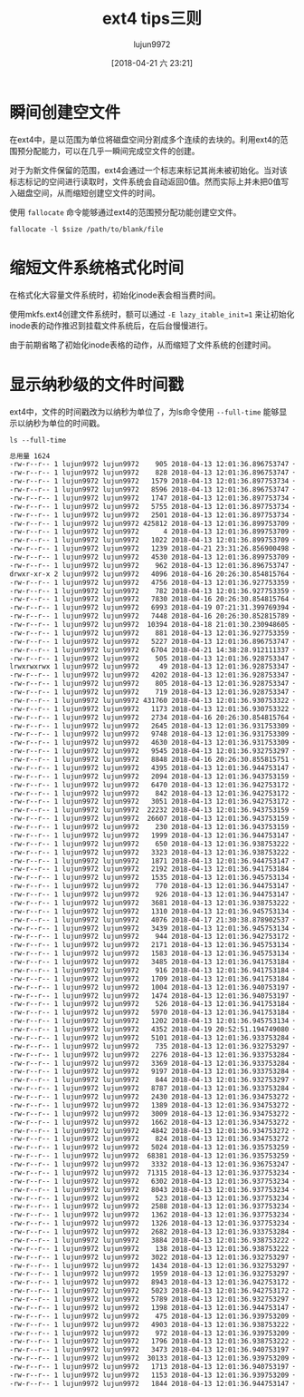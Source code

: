 #+TITLE: ext4 tips三则
#+AUTHOR: lujun9972
#+TAGS: linux和它的小伙伴,tips
#+DATE: [2018-04-21 六 23:21]
#+LANGUAGE:  zh-CN
#+OPTIONS:  H:6 num:nil toc:t \n:nil ::t |:t ^:nil -:nil f:t *:t <:nil

* 瞬间创建空文件
在ext4中，是以范围为单位将磁盘空间分割成多个连续的去块的。利用ext4的范围预分配能力，可以在几乎一瞬间完成空文件的创建。

对于为新文件保留的范围，ext4会通过一个标志来标记其尚未被初始化。当对该标志标记的空间进行读取时，文件系统会自动返回0值。然而实际上并未把0值写入磁盘空间，从而缩短创建空文件的时间。

使用 =fallocate= 命令能够通过ext4的范围预分配功能创建空文件。
#+BEGIN_SRC shell
  fallocate -l $size /path/to/blank/file
#+END_SRC

* 缩短文件系统格式化时间
在格式化大容量文件系统时，初始化inode表会相当费时间。

使用mkfs.ext4创建文件系统时，额可以通过 =-E lazy_itable_init=1= 来让初始化inode表的动作推迟到挂载文件系统后，在后台慢慢进行。

由于前期省略了初始化inode表格的动作，从而缩短了文件系统的创建时间。

* 显示纳秒级的文件时间戳
ext4中，文件的时间戳改为以纳秒为单位了，为ls命令使用 =--full-time= 能够显示以纳秒为单位的时间戳。
#+BEGIN_SRC shell :results org
  ls --full-time 
#+END_SRC

#+BEGIN_SRC org
总用量 1624
-rw-r--r-- 1 lujun9972 lujun9972    905 2018-04-13 12:01:36.896753747 +0800 AIX行vi打开大文件时提示"Out of memory saving lines for undo"的解决方法.org
-rw-r--r-- 1 lujun9972 lujun9972    828 2018-04-13 12:01:36.896753747 +0800 archlinux使用virtualbox的几个要点.org
-rw-r--r-- 1 lujun9972 lujun9972   1579 2018-04-13 12:01:36.897753734 +0800 bash中的扩展通配符.org
-rw-r--r-- 1 lujun9972 lujun9972   8596 2018-04-13 12:01:36.896753747 +0800 Basic Setup and Installation of DosBox.org
-rw-r--r-- 1 lujun9972 lujun9972   1747 2018-04-13 12:01:36.897753734 +0800 cdspell帮你自动更正cd命令中的错误目录.org
-rw-r--r-- 1 lujun9972 lujun9972   5755 2018-04-13 12:01:36.897753734 +0800 control.tar.gz
-rw-r--r-- 1 lujun9972 lujun9972   2501 2018-04-13 12:01:36.897753734 +0800 ctop_manage_container.org
-rw-r--r-- 1 lujun9972 lujun9972 425812 2018-04-13 12:01:36.899753709 +0800 data.tar.xz
-rw-r--r-- 1 lujun9972 lujun9972      4 2018-04-13 12:01:36.899753709 +0800 debian-binary
-rw-r--r-- 1 lujun9972 lujun9972   1022 2018-04-13 12:01:36.899753709 +0800 deb文件的格式.org
-rw-r--r-- 1 lujun9972 lujun9972   1239 2018-04-21 23:31:26.856900498 +0800 ext4 tips三则.org
-rw-r--r-- 1 lujun9972 lujun9972   4530 2018-04-13 12:01:36.899753709 +0800 funny-manpages.org
-rw-r--r-- 1 lujun9972 lujun9972    962 2018-04-13 12:01:36.896753747 +0800 GLOBIGNORE变量的意义.org
drwxr-xr-x 2 lujun9972 lujun9972   4096 2018-04-16 20:26:30.854815764 +0800 images
-rw-r--r-- 1 lujun9972 lujun9972   4756 2018-04-13 12:01:36.927753359 +0800 kgotobed让你强制早睡.org
-rw-r--r-- 1 lujun9972 lujun9972    782 2018-04-13 12:01:36.927753359 +0800 kile编译时提示[ViewPDF]failed to start的解决方法.org
-rw-r--r-- 1 lujun9972 lujun9972   7830 2018-04-16 20:26:30.854815764 +0800 linux IO子系统概览.org
-rw-r--r-- 1 lujun9972 lujun9972   6993 2018-04-19 07:21:31.399769394 +0800 linux内存的分配和释放.org
-rw-r--r-- 1 lujun9972 lujun9972   7448 2018-04-16 20:26:30.852815789 +0800 MBR与GPT分区表的简单说明.org
-rw-r--r-- 1 lujun9972 lujun9972  10394 2018-04-18 21:01:30.230948605 +0800 meminfo文件详解.org
-rw-r--r-- 1 lujun9972 lujun9972    881 2018-04-13 12:01:36.927753359 +0800 mpg123播放歌曲自动快进的解决方法.org
-rw-r--r-- 1 lujun9972 lujun9972   5227 2018-04-13 12:01:36.896753747 +0800 Newsboat：一款终端RSS阅读器.org
-rw-r--r-- 1 lujun9972 lujun9972   6704 2018-04-21 14:38:28.912111337 +0800 nohup,setsid与disown的不同之处.org
-rw-r--r-- 1 lujun9972 lujun9972    505 2018-04-13 12:01:36.928753347 +0800 pacman中的Pac-Man.org
lrwxrwxrwx 1 lujun9972 lujun9972     49 2018-04-13 12:01:36.928753347 +0800 reinstall-arch.org -> /home/lujun9972/github/dotfile/reinstall-arch.org
-rw-r--r-- 1 lujun9972 lujun9972   4202 2018-04-13 12:01:36.928753347 +0800 rox-filer常用操作.org
-rw-r--r-- 1 lujun9972 lujun9972    805 2018-04-13 12:01:36.928753347 +0800 sed中的alpha到底包含哪些字符.org
-rw-r--r-- 1 lujun9972 lujun9972    719 2018-04-13 12:01:36.928753347 +0800 shell中的那些初始化文件.org
-rw-r--r-- 1 lujun9972 lujun9972 431760 2018-04-13 12:01:36.930753322 +0800 sl-modem-daemon_2.9.11~20110321-12_i386.deb
-rw-r--r-- 1 lujun9972 lujun9972   1173 2018-04-13 12:01:36.930753322 +0800 sshtron让你在终端玩的多人贪吃蛇.org
-rw-r--r-- 1 lujun9972 lujun9972   2734 2018-04-16 20:26:30.854815764 +0800 ssh端口转发说明.org
-rw-r--r-- 1 lujun9972 lujun9972   2645 2018-04-13 12:01:36.931753309 +0800 ssh远程执行脚本后无返回的解决方法.org
-rw-r--r-- 1 lujun9972 lujun9972   9748 2018-04-13 12:01:36.931753309 +0800 urandom和random设备的区别.org
-rw-r--r-- 1 lujun9972 lujun9972   4630 2018-04-13 12:01:36.931753309 +0800 w3m常用操作.org
-rw-r--r-- 1 lujun9972 lujun9972   9545 2018-04-13 12:01:36.932753297 +0800 xterm使用简介.org
-rw-r--r-- 1 lujun9972 lujun9972   8848 2018-04-16 20:26:30.855815751 +0800 z.sh
-rw-r--r-- 1 lujun9972 lujun9972   4395 2018-04-13 12:01:36.944753147 +0800 把archwiki搬回家.org
-rw-r--r-- 1 lujun9972 lujun9972   2094 2018-04-13 12:01:36.943753159 +0800 把OrangePiLite打造成shadowsocks服务器.org
-rw-r--r-- 1 lujun9972 lujun9972   6470 2018-04-13 12:01:36.942753172 +0800 把Orange Pi Lite打造成ubuntu server.org
-rw-r--r-- 1 lujun9972 lujun9972    842 2018-04-13 12:01:36.942753172 +0800 把Orange Pi打造成AirPlay无线音响.org
-rw-r--r-- 1 lujun9972 lujun9972   3051 2018-04-13 12:01:36.942753172 +0800 把Orange Pi打造成git服务器.org
-rw-r--r-- 1 lujun9972 lujun9972  22232 2018-04-13 12:01:36.943753159 +0800 把Orange Pi打造成多功能下载机.org
-rw-r--r-- 1 lujun9972 lujun9972  26607 2018-04-13 12:01:36.943753159 +0800 把Orange Pi打造成影音云存储服务器.org
-rw-r--r-- 1 lujun9972 lujun9972    230 2018-04-13 12:01:36.943753159 +0800 把Orange Pi打造成影音云存储服务器.org[*Org Src 把Orange Pi打造成影音云存储服务器.org[ conf ]*]
-rw-r--r-- 1 lujun9972 lujun9972   1999 2018-04-13 12:01:36.944753147 +0800 编写ansible playbook的一些注意事项.org
-rw-r--r-- 1 lujun9972 lujun9972    650 2018-04-13 12:01:36.938753222 +0800 创建UEFI分区时的注意事项.org
-rw-r--r-- 1 lujun9972 lujun9972   3323 2018-04-13 12:01:36.938753222 +0800 创建无法用cat显示的文件.org
-rw-r--r-- 1 lujun9972 lujun9972   1871 2018-04-13 12:01:36.944753147 +0800 检查linux命令是否存在的正确方式.org
-rw-r--r-- 1 lujun9972 lujun9972   2192 2018-04-13 12:01:36.941753184 +0800 将OrangePiLite打造成BT下载服务器.org
-rw-r--r-- 1 lujun9972 lujun9972   1535 2018-04-13 12:01:36.945753134 +0800 解决orangepi lite刷官网ubuntu-server 不能apt update的问题.org
-rw-r--r-- 1 lujun9972 lujun9972    770 2018-04-13 12:01:36.944753147 +0800 禁用BEEP的方法.org
-rw-r--r-- 1 lujun9972 lujun9972    926 2018-04-13 12:01:36.944753147 +0800 拷贝一个文件到多个目录的几种方法.org
-rw-r--r-- 1 lujun9972 lujun9972   3681 2018-04-13 12:01:36.938753222 +0800 利用linux清空Windows登陆密码.org
-rw-r--r-- 1 lujun9972 lujun9972   1310 2018-04-13 12:01:36.945753134 +0800 连接Android手机到ArchLinux上.org
-rw-r--r-- 1 lujun9972 lujun9972   4076 2018-04-17 21:30:38.878902537 +0800 目录跳转神器z的实现原理和使用方法.org
-rw-r--r-- 1 lujun9972 lujun9972   3439 2018-04-13 12:01:36.945753134 +0800 配置SFTP Server.org
-rw-r--r-- 1 lujun9972 lujun9972    944 2018-04-13 12:01:36.942753172 +0800 强制ssh使用密码认证登陆服务器.org
-rw-r--r-- 1 lujun9972 lujun9972   2171 2018-04-13 12:01:36.945753134 +0800 让pacman无处不在.org
-rw-r--r-- 1 lujun9972 lujun9972   1583 2018-04-13 12:01:36.945753134 +0800 让ssh从stdin读取密码.org
-rw-r--r-- 1 lujun9972 lujun9972   3485 2018-04-13 12:01:36.941753184 +0800 如何编写bash completion script.org
-rw-r--r-- 1 lujun9972 lujun9972    916 2018-04-13 12:01:36.941753184 +0800 如何复制文件的权限和所属关系.org
-rw-r--r-- 1 lujun9972 lujun9972   1709 2018-04-13 12:01:36.941753184 +0800 如何禁用history.org
-rw-r--r-- 1 lujun9972 lujun9972   1004 2018-04-13 12:01:36.940753197 +0800 如何使用sudo命令来添加内容到文件中.org
-rw-r--r-- 1 lujun9972 lujun9972   1474 2018-04-13 12:01:36.940753197 +0800 如何修改新版gnome-terminal的标题.org
-rw-r--r-- 1 lujun9972 lujun9972    526 2018-04-13 12:01:36.941753184 +0800 如何在linux上安装新字体.org
-rw-r--r-- 1 lujun9972 lujun9972   5970 2018-04-13 12:01:36.941753184 +0800 如何在Linux上查看RAM信息.org
-rw-r--r-- 1 lujun9972 lujun9972   1202 2018-04-13 12:01:36.945753134 +0800 识别文件格式的那些工具.org
-rw-r--r-- 1 lujun9972 lujun9972   4352 2018-04-19 20:52:51.194749080 +0800 使用anacron定期执行任务.org
-rw-r--r-- 1 lujun9972 lujun9972   5101 2018-04-13 12:01:36.933753284 +0800 使用aspell检查英文拼写错误.org
-rw-r--r-- 1 lujun9972 lujun9972    735 2018-04-13 12:01:36.932753297 +0800 使用CDPATH简化cd命令中的路径.org
-rw-r--r-- 1 lujun9972 lujun9972   2276 2018-04-13 12:01:36.933753284 +0800 使用column格式化输出.org
-rw-r--r-- 1 lujun9972 lujun9972   3369 2018-04-13 12:01:36.933753284 +0800 使用cryptmount创建加密镜像保存机密文件.org
-rw-r--r-- 1 lujun9972 lujun9972   9197 2018-04-13 12:01:36.933753284 +0800 使用cryptsetup创建加密磁盘.org
-rw-r--r-- 1 lujun9972 lujun9972    844 2018-04-13 12:01:36.932753297 +0800 使用DosBox运行dos游戏的简易方法.org
-rw-r--r-- 1 lujun9972 lujun9972   8787 2018-04-13 12:01:36.933753284 +0800 使用Exodus在不同linux之前迁移应用.org
-rw-r--r-- 1 lujun9972 lujun9972   2430 2018-04-13 12:01:36.934753272 +0800 使用fbi在终端查看图片.org
-rw-r--r-- 1 lujun9972 lujun9972   1389 2018-04-13 12:01:36.934753272 +0800 使用feh快速设置桌面壁纸.org
-rw-r--r-- 1 lujun9972 lujun9972   3009 2018-04-13 12:01:36.934753272 +0800 使用foremost恢复已删除文件.org
-rw-r--r-- 1 lujun9972 lujun9972   1662 2018-04-13 12:01:36.934753272 +0800 使用gbkunzip解决linux下zip文件解压乱码问题.org
-rw-r--r-- 1 lujun9972 lujun9972   4842 2018-04-13 12:01:36.934753272 +0800 使用inotify-tools与rsync构建实时备份系统.org
-rw-r--r-- 1 lujun9972 lujun9972    824 2018-04-13 12:01:36.934753272 +0800 使用jq组装JSON.org
-rw-r--r-- 1 lujun9972 lujun9972   5024 2018-04-13 12:01:36.935753259 +0800 使用losetup帮你创建虚拟磁盘.org
-rw-r--r-- 1 lujun9972 lujun9972  68381 2018-04-13 12:01:36.935753259 +0800 使用lshw读取硬件信息.org
-rw-r--r-- 1 lujun9972 lujun9972   3332 2018-04-13 12:01:36.936753247 +0800 使用netctl设置无线网络.org
-rw-r--r-- 1 lujun9972 lujun9972  71315 2018-04-13 12:01:36.937753234 +0800 使用notify-send发送桌面通知.org
-rw-r--r-- 1 lujun9972 lujun9972   6302 2018-04-13 12:01:36.937753234 +0800 使用partclone备份磁盘分区.org
-rw-r--r-- 1 lujun9972 lujun9972   8043 2018-04-13 12:01:36.937753234 +0800 使用ping命令来探测目标主机的操作系统类型.org
-rw-r--r-- 1 lujun9972 lujun9972    523 2018-04-13 12:01:36.937753234 +0800 使用shell察看OrangePi的温度.org
-rw-r--r-- 1 lujun9972 lujun9972   2588 2018-04-13 12:01:36.937753234 +0800 使用shell控制OrangePi的发光二极管.org
-rw-r--r-- 1 lujun9972 lujun9972   1362 2018-04-13 12:01:36.937753234 +0800 使用snap在archlinux上安装skype.org
-rw-r--r-- 1 lujun9972 lujun9972   1326 2018-04-13 12:01:36.937753234 +0800 使用tar代替cp进行拷贝.org
-rw-r--r-- 1 lujun9972 lujun9972   2682 2018-04-13 12:01:36.933753284 +0800 使用Termux把Android手机变成SSH服务器.org
-rw-r--r-- 1 lujun9972 lujun9972   3884 2018-04-13 12:01:36.938753222 +0800 使用tput创建屏幕输出.org
-rw-r--r-- 1 lujun9972 lujun9972    138 2018-04-13 12:01:36.938753222 +0800 使用unrar解压分片rar压缩文件.org
-rw-r--r-- 1 lujun9972 lujun9972   3022 2018-04-13 12:01:36.932753297 +0800 为history加上时间戳.org
-rw-r--r-- 1 lujun9972 lujun9972   1434 2018-04-13 12:01:36.932753297 +0800 为Linux安装杀毒软件.org
-rw-r--r-- 1 lujun9972 lujun9972   1959 2018-04-13 12:01:36.932753297 +0800 为OpenSSH开启双因素认证.org
-rw-r--r-- 1 lujun9972 lujun9972   8943 2018-04-13 12:01:36.942753172 +0800 我的linux终端工具.org
-rw-r--r-- 1 lujun9972 lujun9972   5023 2018-04-13 12:01:36.942753172 +0800 小指头的妙用.org
-rw-r--r-- 1 lujun9972 lujun9972   5789 2018-04-13 12:01:36.932753297 +0800 一个显示中文格言的fortune文件.org
-rw-r--r-- 1 lujun9972 lujun9972   1398 2018-04-13 12:01:36.944753147 +0800 用mpg123播放https_url_mp3.org
-rw-r--r-- 1 lujun9972 lujun9972    475 2018-04-13 12:01:36.939753209 +0800 在archlinux上安装并使用snapd.org
-rw-r--r-- 1 lujun9972 lujun9972   4903 2018-04-13 12:01:36.938753222 +0800 在Archlinux上安装和使用Tripwire IDS.org
-rw-r--r-- 1 lujun9972 lujun9972    972 2018-04-13 12:01:36.939753209 +0800 在archlinux上挂载virtualbox磁盘镜像文件.org
-rw-r--r-- 1 lujun9972 lujun9972   1796 2018-04-13 12:01:36.938753222 +0800 在Archlinux下安装和使用Skype.org
-rw-r--r-- 1 lujun9972 lujun9972   3473 2018-04-13 12:01:36.940753197 +0800 在archlinux中使用蓝牙耳机.org
-rw-r--r-- 1 lujun9972 lujun9972  30133 2018-04-13 12:01:36.939753209 +0800 在OrangePi上运行DOS程序.org
-rw-r--r-- 1 lujun9972 lujun9972   1713 2018-04-13 12:01:36.940753197 +0800 在shell中快速跳转到常用目录.org
-rw-r--r-- 1 lujun9972 lujun9972   1153 2018-04-13 12:01:36.939753209 +0800 在Ubuntu上安装RPM包.org
-rw-r--r-- 1 lujun9972 lujun9972   1844 2018-04-13 12:01:36.944753147 +0800 终端环境使用w3m访问视频站点的正确方式.org
#+END_SRC
